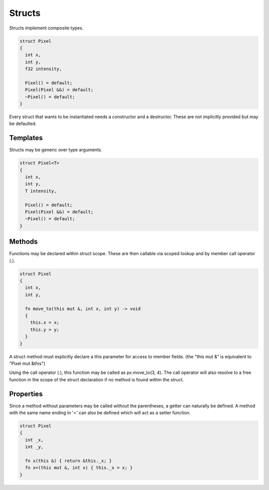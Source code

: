 Structs
=======

Structs implement composite types.

.. code-block:: zaalang

  struct Pixel
  {
    int x,
    int y,
    f32 intensity,
    
    Pixel() = default;
    Pixel(Pixel &&) = default;
    ~Pixel() = default;
  }

Every struct that wants to be instantiated needs a constructor and a destructor. These are not implicitly provided but may be defaulted.

Templates
---------

Structs may be generic over type arguments.

.. code-block:: zaalang

  struct Pixel<T>
  {
    int x,
    int y,
    T intensity,
    
    Pixel() = default;
    Pixel(Pixel &&) = default;
    ~Pixel() = default;
  }
  
Methods
-------
 
Functions may be declared within struct scope. These are then callable via scoped lookup and by member call operator (.).
  
.. code-block:: zaalang

  struct Pixel
  {
    int x,
    int y,
    
    fn move_to(this mut &, int x, int y) -> void
    {
      this.x = x;
      this.y = y;
    }
  }
  
A struct method must explicitly declare a this parameter for access to member fields. (the "this mut &" is equivalent to "Pixel mut &this")

Using the call operator (.), this function may be called as px.move_to(3, 4). The call operator will also resolve to a free function in the scope of the 
struct declaration if no method is found within the struct.

Properties
----------

Since a method without parameters may be called without the parentheses, a getter can naturally be defined. A method with the same name ending in '=' can 
also be defined which will act as a setter function.

.. code-block:: zaalang

  struct Pixel
  {
    int _x,
    int _y,
    
    fn x(this &) { return &this._x; }
    fn x=(this mut &, int x) { this._x = x; }
  }
 

